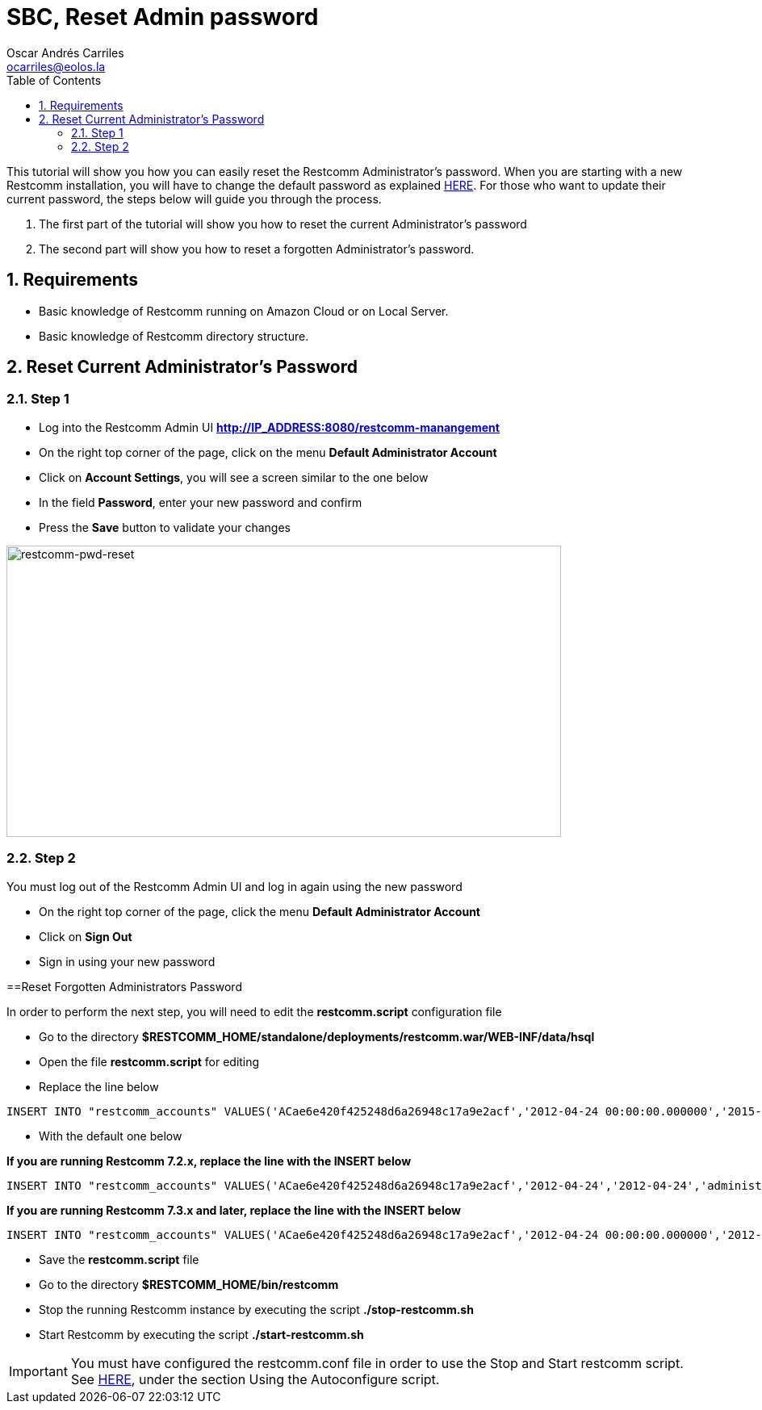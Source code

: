 = SBC, Reset Admin password
Oscar Andrés Carriles <ocarriles@eolos.la>
:doctype: book
:encoding: utf-8
:lang: en
:toc: left
:toclevels: 2
:numbered: yes

This tutorial will show you how you can easily reset the Restcomm Administrator's password. When you are starting with a new Restcomm installation, you will have to change the default password as explained http://docs.telestax.com/restcomm-change-default-password/[HERE]. For those who want to update their current password, the steps below will guide you through the process.

1.  The first part of the tutorial will show you how to reset the current Administrator's password
2.  The second part will show you how to reset a forgotten Administrator's password.

== Requirements

* Basic knowledge of Restcomm running on Amazon Cloud or on Local Server.
* Basic knowledge of Restcomm directory structure.

[[reset-current-administrators-password]]
== Reset Current Administrator's Password

=== Step 1

* Log into the Restcomm Admin UI *http://IP_ADDRESS:8080/restcomm-manangement*
* On the right top corner of the page, click on the menu *Default Administrator Account*
* Click on **Account Settings**, you will see a screen similar to the one below
* In the field **Password**, enter your new password and confirm
* Press the *Save* button to validate your changes

image:./images/restcomm-pwd-reset.png[restcomm-pwd-reset,width=687,height=361]

=== Step 2

You must log out of the Restcomm Admin UI and log in again using the new password

* On the right top corner of the page, click the menu *Default Administrator Account*
* Click on *Sign Out*
* Sign in using your new password

[[reset-forgotten-administrators-password]]
==Reset Forgotten Administrators Password

In order to perform the next step, you will need to edit the *restcomm.script* configuration file

* Go to the directory *$RESTCOMM_HOME/standalone/deployments/restcomm.war/WEB-INF/data/hsql*
* Open the file *restcomm.script* for editing
* Replace the line below

[source,lang:default,decode:true]
----
INSERT INTO "restcomm_accounts" VALUES('ACae6e420f425248d6a26948c17a9e2acf','2012-04-24 00:00:00.000000','2015-01-19 07:34:08.157000','administrator@company.com','Default Administrator Account',NULL,'Full','active','b85b776645f22268b9ae197c65fe5f32','Administrator','/2012-04-24/Accounts/ACae6e420f425248d6a26948c17a9e2acf')
----

* With the default one below

*If you are running Restcomm 7.2.x, replace the line with the INSERT below*

[source,lang:default,decode:true]
----
INSERT INTO "restcomm_accounts" VALUES('ACae6e420f425248d6a26948c17a9e2acf','2012-04-24','2012-04-24','administrator@company.com','Default Administrator Account',NULL,'Full','uninitialized','77f8c12cc7b8f8423e5c38b035249166','Administrator','/2012-04-24/Accounts/ACae6e420f425248d6a26948c17a9e2acf')
----

*If you are running Restcomm 7.3.x and later, replace the line with the INSERT below*

[source,lang:default,decode:true]
----
INSERT INTO "restcomm_accounts" VALUES('ACae6e420f425248d6a26948c17a9e2acf','2012-04-24 00:00:00.000000','2012-04-24 00:00:00.000000','administrator@company.com','Default Administrator Account',NULL,'Full','uninitialized','77f8c12cc7b8f8423e5c38b035249166','Administrator','/2012-04-24/Accounts/ACae6e420f425248d6a26948c17a9e2acf')

----

* Save the *restcomm.script* file
* Go to the directory *$RESTCOMM_HOME/bin/restcomm*
* Stop the running Restcomm instance by executing the script *./stop-restcomm.sh*
* Start Restcomm by executing the script *./start-restcomm.sh*

IMPORTANT: You must have configured the restcomm.conf file in order to use the Stop and Start restcomm script. See http://docs.telestax.com/restcomm-understanding-autoconfigure-script/[HERE], under the section Using the Autoconfigure script.

